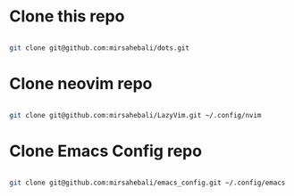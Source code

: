 * Clone this repo

#+begin_src bash

git clone git@github.com:mirsahebali/dots.git 

#+end_src

* Clone neovim repo
#+begin_src bash

git clone git@github.com:mirsahebali/LazyVim.git ~/.config/nvim 

#+end_src

* Clone Emacs Config repo

#+begin_src bash

git clone git@github.com:mirsahebali/emacs_config.git ~/.config/emacs

#+end_src

